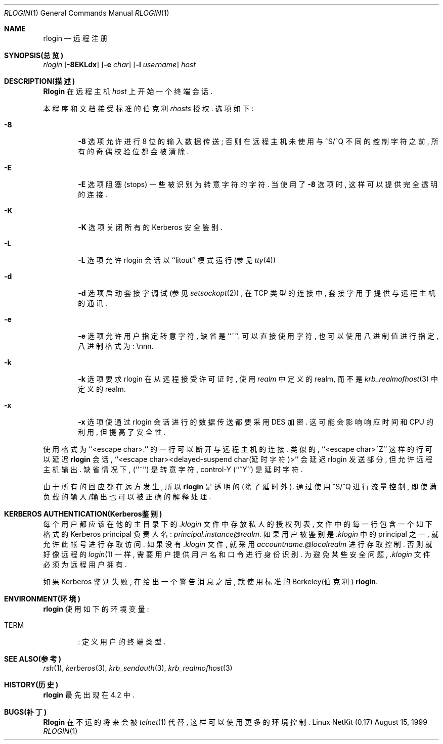 .\" Copyright (c) 1983, 1990 The Regents of the University of California.
.\" All rights reserved.
.\"
.\" Redistribution and use in source and binary forms, with or without
.\" modification, are permitted provided that the following conditions
.\" are met:
.\" 1. Redistributions of source code must retain the above copyright
.\"    notice, this list of conditions and the following disclaimer.
.\" 2. Redistributions in binary form must reproduce the above copyright
.\"    notice, this list of conditions and the following disclaimer in the
.\"    documentation and/or other materials provided with the distribution.
.\" 3. All advertising materials mentioning features or use of this software
.\"    must display the following acknowledgement:
.\"	This product includes software developed by the University of
.\"	California, Berkeley and its contributors.
.\" 4. Neither the name of the University nor the names of its contributors
.\"    may be used to endorse or promote products derived from this software
.\"    without specific prior written permission.
.\"
.\" THIS SOFTWARE IS PROVIDED BY THE REGENTS AND CONTRIBUTORS ``AS IS'' AND
.\" ANY EXPRESS OR IMPLIED WARRANTIES, INCLUDING, BUT NOT LIMITED TO, THE
.\" IMPLIED WARRANTIES OF MERCHANTABILITY AND FITNESS FOR A PARTICULAR PURPOSE
.\" ARE DISCLAIMED.  IN NO EVENT SHALL THE REGENTS OR CONTRIBUTORS BE LIABLE
.\" FOR ANY DIRECT, INDIRECT, INCIDENTAL, SPECIAL, EXEMPLARY, OR CONSEQUENTIAL
.\" DAMAGES (INCLUDING, BUT NOT LIMITED TO, PROCUREMENT OF SUBSTITUTE GOODS
.\" OR SERVICES; LOSS OF USE, DATA, OR PROFITS; OR BUSINESS INTERRUPTION)
.\" HOWEVER CAUSED AND ON ANY THEORY OF LIABILITY, WHETHER IN CONTRACT, STRICT
.\" LIABILITY, OR TORT (INCLUDING NEGLIGENCE OR OTHERWISE) ARISING IN ANY WAY
.\" OUT OF THE USE OF THIS SOFTWARE, EVEN IF ADVISED OF THE POSSIBILITY OF
.\" SUCH DAMAGE.
.\"
.\"	from: @(#)rlogin.1	6.19 (Berkeley) 7/27/91
.\"
.Dd August 15, 1999
.Dt RLOGIN 1
.Os "Linux NetKit (0.17)"
.Sh NAME
.Nm rlogin
.Nd 远程注册
.Sh SYNOPSIS(总览)
.Ar rlogin
.Op Fl 8EKLdx
.Op Fl e Ar char
.Op Fl l Ar username
.Ar host
.Sh DESCRIPTION(描述)
.Nm Rlogin
在远程主机
.Ar host  
上开始 一个 终端会话.
.Pp
本程序 和文档 接受 标准的 伯克利
.Pa rhosts
授权.
选项 如下:
.Bl -tag -width flag
.It Fl 8
.Fl 8
选项 允许 进行 8 位的 输入 数据 传送; 否则在 远程主机 未使用
与 ^S/^Q 不同的 控制 字符 之前, 所有的 奇偶 校验位 都会 被清除.
.It Fl E
.Fl E
选项 阻塞(stops) 一些 被识别 为转意 字符 的字符.
当 使用了
.Fl 8
选项时, 这样 可以 提供 完全 透明的 连接.
.It Fl K
.Fl K
选项 关闭 所有的 Kerberos 安全 鉴别.
.It Fl L
.Fl L
选项 允许 rlogin 会话 以 ``litout'' 
模式 运行(参见
.Xr tty 4 )
.It Fl d
.Fl d
选项 启动 套接字 调试(参见
.Xr setsockopt 2 )
, 在 TCP 类型 的连接中, 套接字 用于 提供 与远程 主机的 通讯.
.It Fl e
.Fl e
选项 允许 用户 指定 转意 字符, 缺省是
``~''.
可以 直接 使用 字符, 也可以 使用 八进制值 进行 指定, 八进制 格式为:
\ennn.
.It Fl k
.Fl k
选项 要求 rlogin 在从 远程 接受 许可证时, 使用
.Ar realm
中定义的 realm, 而不是 
.Xr krb_realmofhost  3  
中定义的 realm.
.It Fl x
.Fl x
选项 使通过 rlogin 会话 进行的 数据
传送 都要 采用
.Tn DES
加密.
这可能 会影响 响应 时间和
.Tn CPU
的利用, 但 提高了 安全性.
.El
.Pp
使用 格式为 ``<escape char>.'' 的一行 可以 断开 与远程 主机 的连接.
类似的, ``<escape char>^Z'' 这样 的行 可以 延迟
.Nm rlogin
会话, ``<escape char><delayed-suspend char(延时字符)>'' 会延迟 rlogin 发送 
部分, 但允许 远程 主机 输出.
缺省 情况下, (``~'') 是 转意字符, control-Y (``^Y'') 是 延时字符.
.Pp
由于 所有的 回应 都在 远方 发生, 所以
.Nm rlogin
是 透明的 (除了延时外).
通过 使用 ^S/^Q 进行 流量 控制, 即使 满负载的 输入/输出
也可以 被 正确的 解释 处理.
.Sh KERBEROS AUTHENTICATION(Kerberos鉴别)
每个 用户 都应该 在他的 主目录 下的
.Pa .klogin
文件中 存放 私人的 授权 列表,
文件中的 每一行 包含 一个 如下 格式的 Kerberos principal 负责人名:
.Ar principal.instance@realm  .
如果 用户 被鉴别 是
.Pa .klogin 
中的 principal 之一, 就允许 此帐号 进行 存取 访问.
如果 没有
.Pa .klogin
文件, 就采用
.Ar accountname.@localrealm
进行 存取 控制.
否则 就好像 远程的
.Xr login  1 
一样, 需要 用户 提供 用户名 和口令 进行 身份 识别.
为避免 某些 安全 问题,
.Pa .klogin
文件 必须为 远程 用户 拥有.
.Pp
如果 Kerberos 鉴别 失败, 在给出 一个 警告 消息 之后, 
就使用 标准的 Berkeley(伯克利)
.Nm rlogin .
.Sh ENVIRONMENT(环境)
.Nm rlogin 
使用 如下的 环境变量:
.Bl -tag -width TERM
.It Ev TERM
: 定义 用户的 终端类型.
.El
.Sh SEE ALSO(参考)
.Xr rsh 1 ,
.Xr kerberos 3 ,
.Xr krb_sendauth 3 ,
.Xr krb_realmofhost 3
.Sh HISTORY(历史)
.Nm rlogin
最先 出现在 4.2 中.
.Sh BUGS(补丁)
.Nm Rlogin
在 不远的 将来 会被
.Xr telnet  1
代替, 这样 可以 使用 更多的 环境控制.
.Pp
